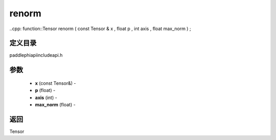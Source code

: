 .. _cn_api_paddle_experimental_renorm:

renorm
-------------------------------

..cpp: function::Tensor renorm ( const Tensor & x , float p , int axis , float max_norm ) ;

定义目录
:::::::::::::::::::::
paddle\phi\api\include\api.h

参数
:::::::::::::::::::::
	- **x** (const Tensor&) - 
	- **p** (float) - 
	- **axis** (int) - 
	- **max_norm** (float) - 



返回
:::::::::::::::::::::
Tensor
